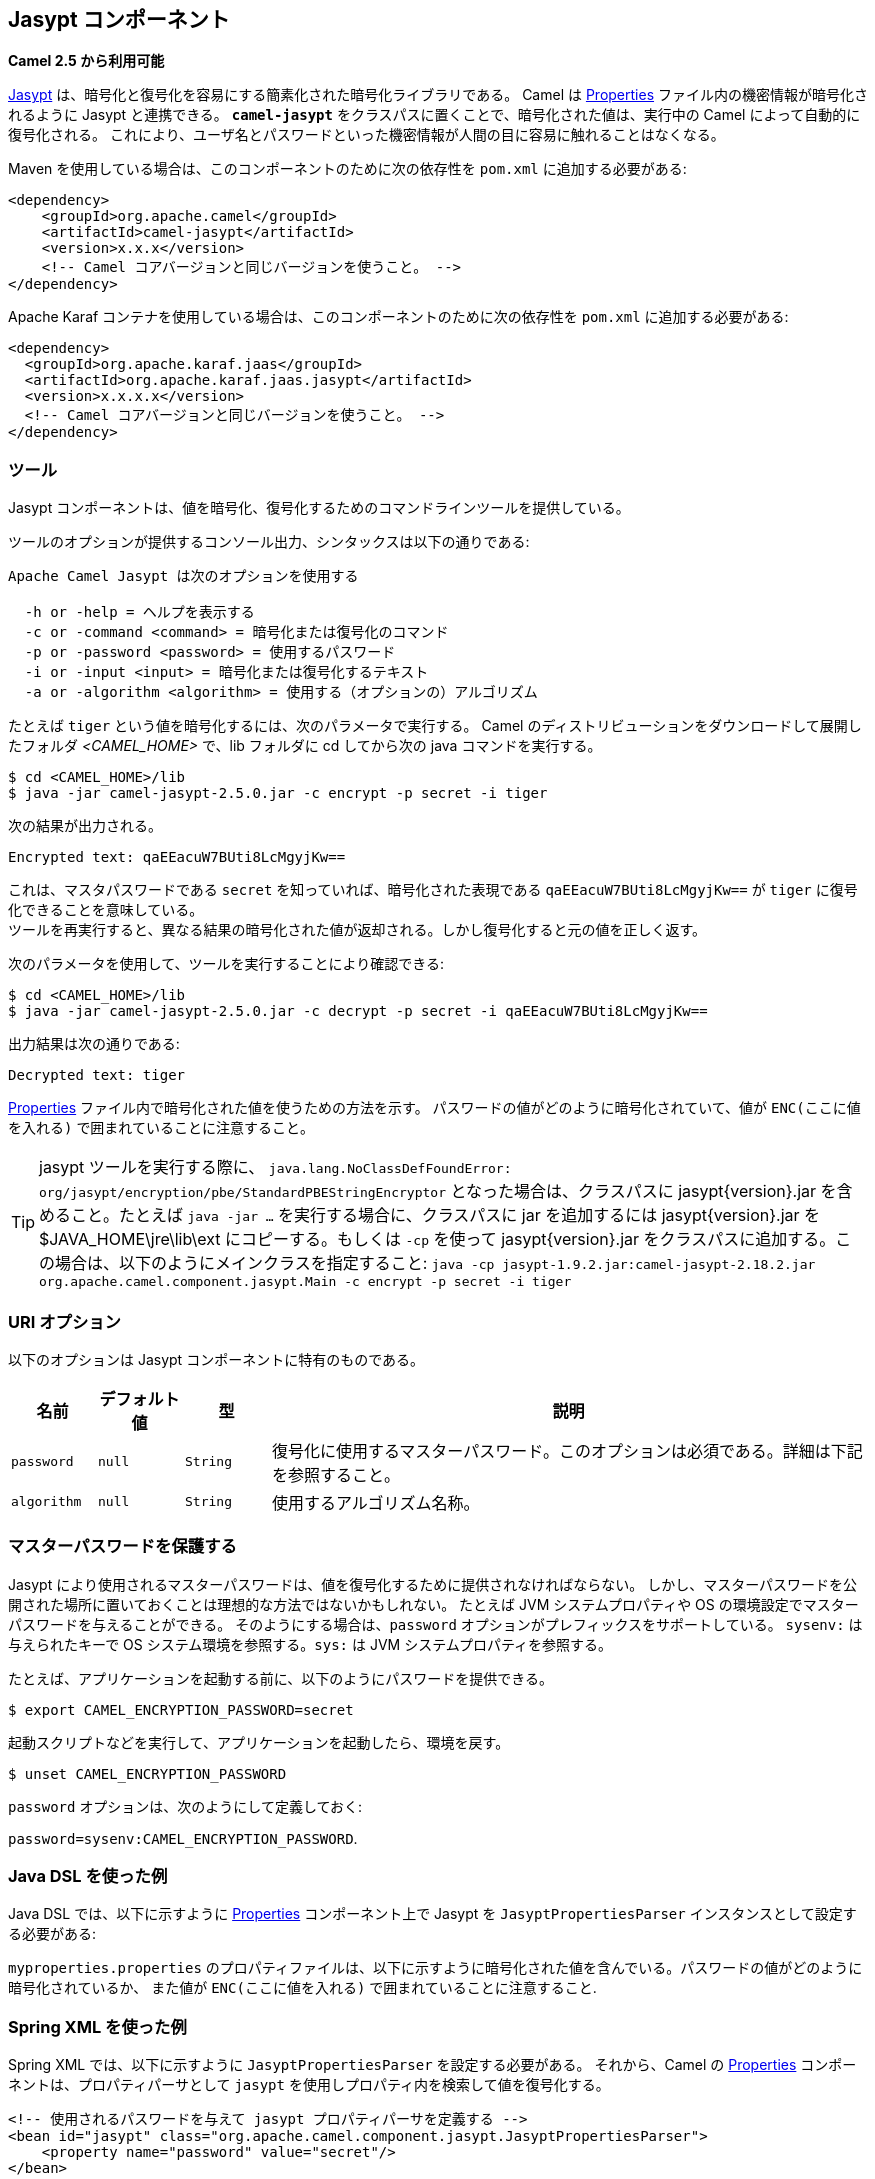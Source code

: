 ## Jasypt コンポーネント

*Camel 2.5 から利用可能*

http://www.jasypt.org/[Jasypt] は、暗号化と復号化を容易にする簡素化された暗号化ライブラリである。
Camel は <<properties-component,Properties>> ファイル内の機密情報が暗号化されるように Jasypt と連携できる。
 *`camel-jasypt`* をクラスパスに置くことで、暗号化された値は、実行中の Camel によって自動的に復号化される。
これにより、ユーザ名とパスワードといった機密情報が人間の目に容易に触れることはなくなる。

Maven を使用している場合は、このコンポーネントのために次の依存性を `pom.xml` に追加する必要がある:


[source,xml]
------------------------------------------------------------
<dependency>
    <groupId>org.apache.camel</groupId>
    <artifactId>camel-jasypt</artifactId>
    <version>x.x.x</version>
    <!-- Camel コアバージョンと同じバージョンを使うこと。 -->
</dependency>
------------------------------------------------------------

Apache Karaf コンテナを使用している場合は、このコンポーネントのために次の依存性を `pom.xml` に追加する必要がある:

[source,xml]
------------------------------------------------------------
<dependency>
  <groupId>org.apache.karaf.jaas</groupId>
  <artifactId>org.apache.karaf.jaas.jasypt</artifactId>
  <version>x.x.x.x</version>			
  <!-- Camel コアバージョンと同じバージョンを使うこと。 -->
</dependency>
------------------------------------------------------------


### ツール

Jasypt コンポーネントは、値を暗号化、復号化するためのコマンドラインツールを提供している。

ツールのオプションが提供するコンソール出力、シンタックスは以下の通りである:

[source,java]
--------------------------------------------------------------
Apache Camel Jasypt は次のオプションを使用する

  -h or -help = ヘルプを表示する
  -c or -command <command> = 暗号化または復号化のコマンド
  -p or -password <password> = 使用するパスワード
  -i or -input <input> = 暗号化または復号化するテキスト
  -a or -algorithm <algorithm> = 使用する（オプションの）アルゴリズム
--------------------------------------------------------------

たとえば `tiger` という値を暗号化するには、次のパラメータで実行する。
Camel のディストリビューションをダウンロードして展開したフォルダ _<CAMEL_HOME>_ で、lib フォルダに cd してから次の java コマンドを実行する。

[source,java]
----------------------------------------------------------------
$ cd <CAMEL_HOME>/lib
$ java -jar camel-jasypt-2.5.0.jar -c encrypt -p secret -i tiger
----------------------------------------------------------------

次の結果が出力される。

[source,java]
----------------------------------------
Encrypted text: qaEEacuW7BUti8LcMgyjKw==
----------------------------------------

これは、マスタパスワードである `secret` を知っていれば、暗号化された表現である `qaEEacuW7BUti8LcMgyjKw==` が `tiger` に復号化できることを意味している。 +
ツールを再実行すると、異なる結果の暗号化された値が返却される。しかし復号化すると元の値を正しく返す。

次のパラメータを使用して、ツールを実行することにより確認できる:

[source,java]
-----------------------------------------------------------------------------------
$ cd <CAMEL_HOME>/lib
$ java -jar camel-jasypt-2.5.0.jar -c decrypt -p secret -i qaEEacuW7BUti8LcMgyjKw==
-----------------------------------------------------------------------------------

出力結果は次の通りである:

[source,java]
---------------------
Decrypted text: tiger
---------------------

<<properties-component,Properties>> ファイル内で暗号化された値を使うための方法を示す。
パスワードの値がどのように暗号化されていて、値が `ENC(ここに値を入れる)` で囲まれていることに注意すること。

TIP: jasypt ツールを実行する際に、 `java.lang.NoClassDefFoundError: org/jasypt/encryption/pbe/StandardPBEStringEncryptor` となった場合は、クラスパスに jasypt{version}.jar を含めること。たとえば `java -jar ...` を実行する場合に、クラスパスに jar を追加するには jasypt{version}.jar を $JAVA_HOME\jre\lib\ext にコピーする。もしくは `-cp` を使って jasypt{version}.jar をクラスパスに追加する。この場合は、以下のようにメインクラスを指定すること: `java -cp jasypt-1.9.2.jar:camel-jasypt-2.18.2.jar org.apache.camel.component.jasypt.Main -c encrypt -p secret -i tiger`


### URI オプション

以下のオプションは Jasypt コンポーネントに特有のものである。

[width="100%",cols="10%,10%,10%,70%",options="header",]
|===
| 名前 | デフォルト値 | 型 | 説明
|`password` |`null` |`String` |復号化に使用するマスターパスワード。このオプションは必須である。詳細は下記を参照すること。

|`algorithm` |`null` |`String` |使用するアルゴリズム名称。
|===

### マスターパスワードを保護する

Jasypt により使用されるマスターパスワードは、値を復号化するために提供されなければならない。
しかし、マスターパスワードを公開された場所に置いておくことは理想的な方法ではないかもしれない。
たとえば JVM システムプロパティや OS の環境設定でマスターパスワードを与えることができる。
そのようにする場合は、`password` オプションがプレフィックスをサポートしている。
`sysenv:` は与えられたキーで OS システム環境を参照する。`sys:` は JVM システムプロパティを参照する。

たとえば、アプリケーションを起動する前に、以下のようにパスワードを提供できる。


[source,java]
-----------------------------------------
$ export CAMEL_ENCRYPTION_PASSWORD=secret
-----------------------------------------

起動スクリプトなどを実行して、アプリケーションを起動したら、環境を戻す。

[source,java]
---------------------------------
$ unset CAMEL_ENCRYPTION_PASSWORD
---------------------------------

`password` オプションは、次のようにして定義しておく:

`password=sysenv:CAMEL_ENCRYPTION_PASSWORD`.

### Java DSL を使った例

Java DSL では、以下に示すように <<properties-component,Properties>> コンポーネント上で Jasypt を `JasyptPropertiesParser` インスタンスとして設定する必要がある:

`myproperties.properties` のプロパティファイルは、以下に示すように暗号化された値を含んでいる。パスワードの値がどのように暗号化されているか、
また値が `ENC(ここに値を入れる)` で囲まれていることに注意すること.

### Spring XML を使った例

Spring XML では、以下に示すように `JasyptPropertiesParser` を設定する必要がある。
それから、Camel の <<properties-component,Properties>> コンポーネントは、プロパティパーサとして `jasypt` を使用しプロパティ内を検索して値を復号化する。

[source,xml]
-----------------------------------------------------------------------------------------------------------
<!-- 使用されるパスワードを与えて jasypt プロパティパーサを定義する -->
<bean id="jasypt" class="org.apache.camel.component.jasypt.JasyptPropertiesParser">
    <property name="password" value="secret"/>
</bean>
 
<!-- camel プロパティコンポーネントを定義する -->
<bean id="properties" class="org.apache.camel.component.properties.PropertiesComponent">
    <!-- クラスパス内のプロパティファイル -->
    <property name="location" value="classpath:org/apache/camel/component/jasypt/myproperties.properties"/>
    <!-- jasypt パーサを利用する -->
    <property name="propertiesParser" ref="jasypt"/>
</bean>
-----------------------------------------------------------------------------------------------------------

<<properties-component,Properties>> コンポーネントは、以下に示すように `<camelContext>` タグ内に記述できる。
Jasypt を参照するために、どのように `propertiesParserRef` 属性を使用しているかに注意すること。

[source,java]
--------------------------------------------------------------------------------------------------------------
<!-- 使用されるパスワードを与えて jasypt プロパティパーサを定義する -->
<bean id="jasypt" class="org.apache.camel.component.jasypt.JasyptPropertiesParser">
    <!-- パスワードは必須。 OS 環境変数もしくは JVM システムプロパティ値を使うために sysenv: もしくは sys: をプレフィックスに使うことができる。よってマスタパスワードをここで定義する必要はない。 -->
    <property name="password" value="secret"/>
</bean>
 
<camelContext xmlns="http://camel.apache.org/schema/spring">
    <!-- camel プロパティプレースホルダを定義して、jasypt を利用する -->
    <propertyPlaceholder id="properties"
                         location="classpath:org/apache/camel/component/jasypt/myproperties.properties"
                         propertiesParserRef="jasypt"/>
    <route>
        <from uri="direct:start"/>
        <to uri="{{cool.result}}"/>
    </route>
</camelContext>
--------------------------------------------------------------------------------------------------------------

### Blueprint XML を使った例

Blueprint XML  では、以下に示すように `JasyptPropertiesParser` を設定する必要がある。
それから、Camel の <<properties-component,Properties>> コンポーネントは、プロパティパーサとして `jasypt` を使用しプロパティ内を検索して値を復号化する。

[source,xml]
----------------------------------------------------------------------------------------------------------------
<blueprint xmlns="http://www.osgi.org/xmlns/blueprint/v1.0.0"
           xmlns:xsi="http://www.w3.org/2001/XMLSchema-instance"
           xmlns:cm="http://aries.apache.org/blueprint/xmlns/blueprint-cm/v1.0.0"
           xsi:schemaLocation="
           http://www.osgi.org/xmlns/blueprint/v1.0.0 http://www.osgi.org/xmlns/blueprint/v1.0.0/blueprint.xsd">

  <cm:property-placeholder id="myblue" persistent-id="mypersistent">
      <!-- テストのためにいくつかのプロパティを一覧化しておく -->
      <cm:default-properties>
          <cm:property name="cool.result" value="mock:{{cool.password}}"/>
          <cm:property name="cool.password" value="ENC(bsW9uV37gQ0QHFu7KO03Ww==)"/>
      </cm:default-properties>
  </cm:property-placeholder>

    <!-- 使用されるパスワードを与えて jasypt プロパティパーサを定義する -->
    <bean id="jasypt" class="org.apache.camel.component.jasypt.JasyptPropertiesParser">
        <property name="password" value="secret"/>
    </bean>

    <camelContext xmlns="http://camel.apache.org/schema/blueprint">
      <!-- camel プロパティプレースホルダを定義して、jasypt を利用する -->
      <propertyPlaceholder id="properties"
                           location="blueprint:myblue"
                           propertiesParserRef="jasypt"/>
        <route>
            <from uri="direct:start"/>
            <to uri="{{cool.result}}"/>
        </route>
    </camelContext>

</blueprint>
----------------------------------------------------------------------------------------------------------------

<<properties-component,Properties>> コンポーネントは、以下に示すように `<camelContext>` タグ内に記述できる。
Jasypt を参照するために、どのように `propertiesParserRef` 属性を使用しているかに注意すること。

[source,xml]
----------------------------------------------------------------------------------------------------------------
<blueprint xmlns="http://www.osgi.org/xmlns/blueprint/v1.0.0"
           xmlns:xsi="http://www.w3.org/2001/XMLSchema-instance"
           xmlns:cm="http://aries.apache.org/blueprint/xmlns/blueprint-cm/v1.0.0"
           xsi:schemaLocation="
           http://www.osgi.org/xmlns/blueprint/v1.0.0 http://www.osgi.org/xmlns/blueprint/v1.0.0/blueprint.xsd">

    <!-- 使用されるパスワードを与えて jasypt プロパティパーサを定義する -->
    <bean id="jasypt" class="org.apache.camel.component.jasypt.JasyptPropertiesParser">
        <property name="password" value="secret"/>
    </bean>

    <camelContext xmlns="http://camel.apache.org/schema/blueprint">
      <!-- camel プロパティプレースホルダを定義して、jasypt を利用する -->
      <propertyPlaceholder id="properties"
                           location="classpath:org/apache/camel/component/jasypt/myproperties.properties"
                           propertiesParserRef="jasypt"/>
        <route>
            <from uri="direct:start"/>
            <to uri="{{cool.result}}"/>
        </route>
    </camelContext>

</blueprint>
----------------------------------------------------------------------------------------------------------------

### 以下も参照すること

* Security
* <<properties-component,Properties>>
* http://activemq.apache.org/encrypted-passwords.html[Encrypted
passwords in ActiveMQ] - ActiveMQ は `camel-jasypt` コンポーネントと似た機能を持っている
